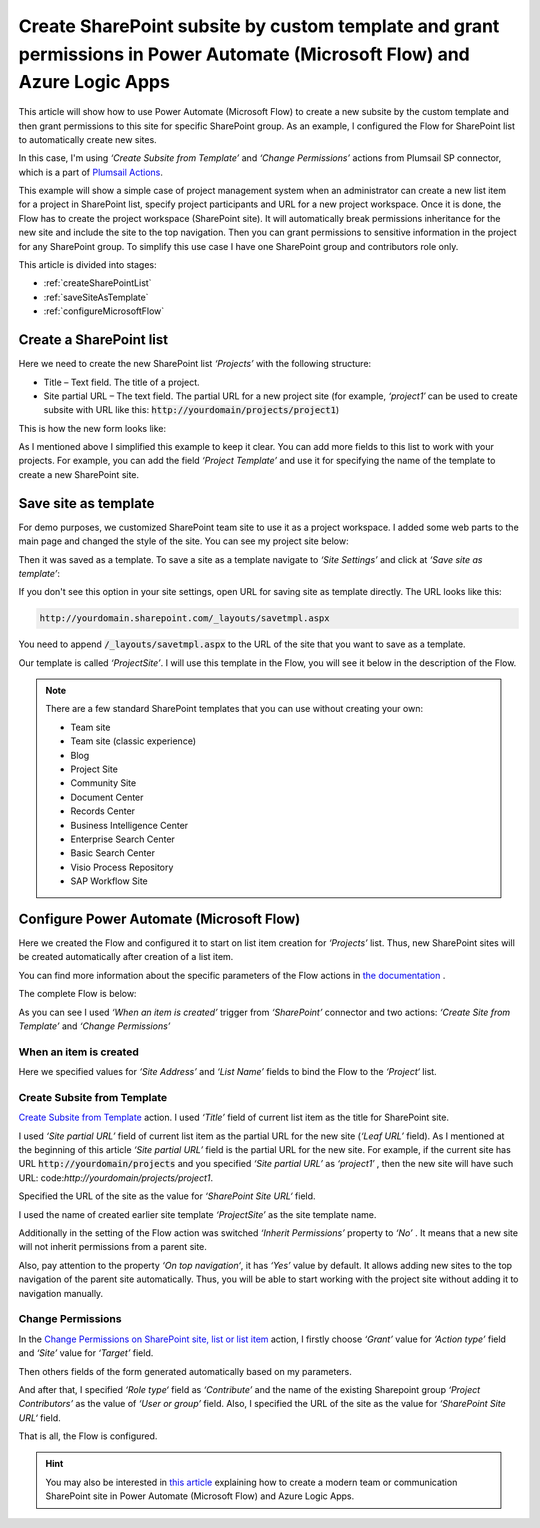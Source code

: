 Create SharePoint subsite by custom template and grant permissions in Power Automate (Microsoft Flow) and Azure Logic Apps
==========================================================================================================================

This article will show how to use Power Automate (Microsoft Flow) to create a new subsite by the custom template and then grant permissions to this site for specific SharePoint group. As an example, I configured the Flow for SharePoint list to automatically create new sites.

In this case, I'm using *‘Create Subsite from Template’* and *‘Change Permissions’* actions from Plumsail SP connector, which is a part of `Plumsail Actions <https://plumsail.com/actions>`_.

This example will show a simple case of project management system when an administrator can create a new list item for a project in SharePoint list, specify project participants and URL for a new project workspace. Once it is done, the Flow has to create the project workspace (SharePoint site). It will automatically break permissions inheritance for the new site and include the site to the top navigation. Then you can grant permissions to sensitive information in the project for any SharePoint group. To simplify this use case I have one SharePoint group and contributors role only.

This article is divided into stages:

- :ref:`createSharePointList`
- :ref:`saveSiteAsTemplate`
- :ref:`configureMicrosoftFlow`

.. _createSharePointList:

Create a SharePoint list
------------------------

Here we need to create the new SharePoint list *‘Projects’*  with the following structure:

* Title – Text field. The title of a project.
* Site partial URL – The text field. The partial URL for a new project site (for example, *‘project1′* can be used to create subsite with URL like this: :code:`http://yourdomain/projects/project1`)

This is how the new form looks like:
 
.. image:: ../../../_static/img/flow/how-tos/sharepoint/create-site-list-new-item.png
   :alt: Create a site

As I mentioned above I simplified this example to keep it clear. You can add more fields to this list to work with your projects. For example, you can add the field *‘Project Template’*  and use it for specifying the name of the template to create a new SharePoint site.

.. _saveSiteAsTemplate:

Save site as template
---------------------

For demo purposes, we customized SharePoint team site to use it as a project workspace. I added some web parts to the main page and changed the style of the site. You can see my project site below:
 
.. image:: ../../../_static/img/flow/how-tos/sharepoint/create-site-template.png
   :alt: Site template   

Then it was saved as a template. To save a site as a template navigate to *‘Site Settings’* and click at *‘Save site as template’*:

.. image:: ../../../_static/img/flow/how-tos/save-site-as-template.png
   :alt: Save site as template   

If you don't see this option in your site settings, open URL for saving site as template directly. The URL looks like this:

.. code::

  http://yourdomain.sharepoint.com/_layouts/savetmpl.aspx

You need to append :code:`/_layouts/savetmpl.aspx` to the URL of the site that you want to save as a template.

Our template is called *‘ProjectSite’*. I will use this template in the Flow, you will see it below in the description of the Flow.

.. note::

  There are a few standard SharePoint templates that you can use without creating your own:                

  - Team site
  - Team site (classic experience)
  - Blog
  - Project Site
  - Community Site
  - Document Center
  - Records Center
  - Business Intelligence Center
  - Enterprise Search Center
  - Basic Search Center
  - Visio Process Repository
  - SAP Workflow Site        

.. _configureMicrosoftFlow:

Configure Power Automate (Microsoft Flow)
-----------------------------------------
Here we created the Flow and configured it to start on list item creation for *‘Projects’* list. Thus, new SharePoint sites will be created automatically after creation of a list item.

You can find more information about the specific parameters of the Flow actions in `the documentation <../../actions/sharepoint-processing.html>`_ .

The complete Flow is below:

.. image:: ../../../_static/img/flow/how-tos/sharepoint/create-site-from-template-flow.png
   :alt: Power Automate (Microsoft Flow)

As you can see I used *‘When an item is created’* trigger from *‘SharePoint’* connector and two actions: *‘Create Site from Template’* and *‘Change Permissions’*

When an item is created
~~~~~~~~~~~~~~~~~~~~~~~

Here we specified values for *‘Site Address’* and *‘List Name’* fields to bind the Flow to the *‘Project‘* list.

Create Subsite from Template
~~~~~~~~~~~~~~~~~~~~~~~~~~~~

`Create Subsite from Template <../../actions/sharepoint-processing.html#create-sharepoint-subsite-from-template>`_ action. I used *‘Title’* field of current list item as the title for SharePoint site.

I used *‘Site partial URL’* field of current list item as the partial URL for the new site (*‘Leaf URL’* field). As I mentioned at the beginning of this article *‘Site partial URL’*  field is the partial URL for the new site. For example, if the current site has URL :code:`http://yourdomain/projects`  and you specified *‘Site partial URL’*  as *‘project1′* , then the new site will have such URL: code:`http://yourdomain/projects/project1`.

Specified the URL of the site as the value for *‘SharePoint Site URL‘* field.

I used the name of created earlier site template *‘ProjectSite’* as the site template name.

Additionally in the setting of the Flow action was switched *‘Inherit Permissions’* property to *‘No’* . It means that a new site will not inherit permissions from a parent site.

Also, pay attention to the property *‘On top navigation‘*, it has *‘Yes’*  value by default. It allows adding new sites to the top navigation of the parent site automatically. Thus, you will be able to start working with the project site without adding it to navigation manually.

Change Permissions
~~~~~~~~~~~~~~~~~~

In the `Change Permissions on SharePoint site, list or list item <../../actions/sharepoint-processing.html#change-permissions-on-sharepoint-site-list-or-list-item>`_ action, I firstly choose *‘Grant’* value for *‘Action type’* field and *‘Site’* value for *‘Target’* field.

Then others fields of the form generated automatically based on my parameters.

And after that, I specified *‘Role type‘* field as *‘Contribute’* and the name of the existing Sharepoint group *‘Project Contributors’* as the value of *‘User or group’* field. Also, I specified the URL of the site as the value for *‘SharePoint Site URL‘* field.

That is all, the Flow is configured.

.. hint::

  You may also be interested in `this article <https://plumsail.com/docs/actions/v1.x/flow/how-tos/sharepoint/create-modern-sharepoint-site.html>`_ explaining how to create a modern team or communication SharePoint site in Power Automate (Microsoft Flow) and Azure Logic Apps.

